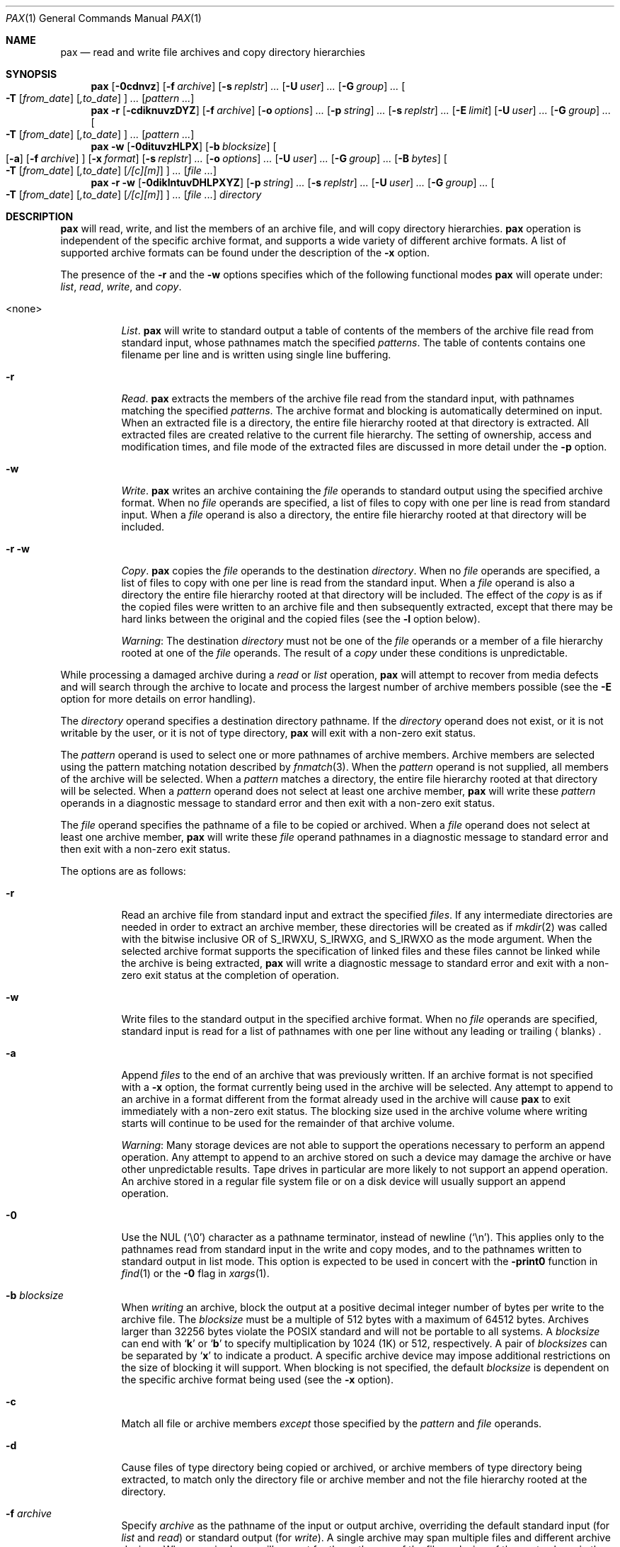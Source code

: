 .\"	$OpenBSD: src/bin/pax/pax.1,v 1.41 2003/10/22 20:08:45 jmc Exp $
.\"	$NetBSD: pax.1,v 1.3 1995/03/21 09:07:37 cgd Exp $
.\"
.\" Copyright (c) 1992 Keith Muller.
.\" Copyright (c) 1992, 1993
.\"	The Regents of the University of California.  All rights reserved.
.\"
.\" This code is derived from software contributed to Berkeley by
.\" Keith Muller of the University of California, San Diego.
.\"
.\" Redistribution and use in source and binary forms, with or without
.\" modification, are permitted provided that the following conditions
.\" are met:
.\" 1. Redistributions of source code must retain the above copyright
.\"    notice, this list of conditions and the following disclaimer.
.\" 2. Redistributions in binary form must reproduce the above copyright
.\"    notice, this list of conditions and the following disclaimer in the
.\"    documentation and/or other materials provided with the distribution.
.\" 3. Neither the name of the University nor the names of its contributors
.\"    may be used to endorse or promote products derived from this software
.\"    without specific prior written permission.
.\"
.\" THIS SOFTWARE IS PROVIDED BY THE REGENTS AND CONTRIBUTORS ``AS IS'' AND
.\" ANY EXPRESS OR IMPLIED WARRANTIES, INCLUDING, BUT NOT LIMITED TO, THE
.\" IMPLIED WARRANTIES OF MERCHANTABILITY AND FITNESS FOR A PARTICULAR PURPOSE
.\" ARE DISCLAIMED.  IN NO EVENT SHALL THE REGENTS OR CONTRIBUTORS BE LIABLE
.\" FOR ANY DIRECT, INDIRECT, INCIDENTAL, SPECIAL, EXEMPLARY, OR CONSEQUENTIAL
.\" DAMAGES (INCLUDING, BUT NOT LIMITED TO, PROCUREMENT OF SUBSTITUTE GOODS
.\" OR SERVICES; LOSS OF USE, DATA, OR PROFITS; OR BUSINESS INTERRUPTION)
.\" HOWEVER CAUSED AND ON ANY THEORY OF LIABILITY, WHETHER IN CONTRACT, STRICT
.\" LIABILITY, OR TORT (INCLUDING NEGLIGENCE OR OTHERWISE) ARISING IN ANY WAY
.\" OUT OF THE USE OF THIS SOFTWARE, EVEN IF ADVISED OF THE POSSIBILITY OF
.\" SUCH DAMAGE.
.\"
.\"	@(#)pax.1	8.4 (Berkeley) 4/18/94
.\"
.Dd April 18, 1994
.Dt PAX 1
.Os
.Sh NAME
.Nm pax
.Nd read and write file archives and copy directory hierarchies
.Sh SYNOPSIS
.Nm pax
.Op Fl 0cdnvz
.Bk -words
.Op Fl f Ar archive
.Ek
.Bk -words
.Op Fl s Ar replstr
.Ar ...
.Ek
.Bk -words
.Op Fl U Ar user
.Ar ...
.Ek
.Bk -words
.Op Fl G Ar group
.Ar ...
.Ek
.Bk -words
.Oo
.Fl T
.Op Ar from_date
.Op Ar ,to_date
.Oc
.Ar ...
.Ek
.Op Ar pattern ...
.Nm pax
.Fl r
.Op Fl cdiknuvzDYZ
.Bk -words
.Op Fl f Ar archive
.Ek
.Bk -words
.Op Fl o Ar options
.Ar ...
.Ek
.Bk -words
.Op Fl p Ar string
.Ar ...
.Ek
.Bk -words
.Op Fl s Ar replstr
.Ar ...
.Ek
.Op Fl E Ar limit
.Bk -words
.Op Fl U Ar user
.Ar ...
.Ek
.Bk -words
.Op Fl G Ar group
.Ar ...
.Ek
.Bk -words
.Oo
.Fl T
.Op Ar from_date
.Op Ar ,to_date
.Oc
.Ar ...
.Ek
.Op Ar pattern ...
.Nm pax
.Fl w
.Op Fl 0dituvzHLPX
.Bk -words
.Op Fl b Ar blocksize
.Ek
.Oo
.Op Fl a
.Op Fl f Ar archive
.Oc
.Bk -words
.Op Fl x Ar format
.Ek
.Bk -words
.Op Fl s Ar replstr
.Ar ...
.Ek
.Bk -words
.Op Fl o Ar options
.Ar ...
.Ek
.Bk -words
.Op Fl U Ar user
.Ar ...
.Ek
.Bk -words
.Op Fl G Ar group
.Ar ...
.Ek
.Bk -words
.Op Fl B Ar bytes
.Ek
.Bk -words
.Oo
.Fl T
.Op Ar from_date
.Op Ar ,to_date
.Op Ar /[c][m]
.Oc
.Ar ...
.Ek
.Op Ar file ...
.Nm pax
.Fl r
.Fl w
.Op Fl 0diklntuvDHLPXYZ
.Bk -words
.Op Fl p Ar string
.Ar ...
.Ek
.Bk -words
.Op Fl s Ar replstr
.Ar ...
.Ek
.Bk -words
.Op Fl U Ar user
.Ar ...
.Ek
.Bk -words
.Op Fl G Ar group
.Ar ...
.Ek
.Bk -words
.Oo
.Fl T
.Op Ar from_date
.Op Ar ,to_date
.Op Ar /[c][m]
.Oc
.Ar ...
.Ek
.Op Ar file ...
.Ar directory
.Sh DESCRIPTION
.Nm
will read, write, and list the members of an archive file,
and will copy directory hierarchies.
.Nm
operation is independent of the specific archive format,
and supports a wide variety of different archive formats.
A list of supported archive formats can be found under the description of the
.Fl x
option.
.Pp
The presence of the
.Fl r
and the
.Fl w
options specifies which of the following functional modes
.Nm
will operate under:
.Em list , read , write ,
and
.Em copy .
.Bl -tag -width 6n
.It <none>
.Em List .
.Nm
will write to standard output
a table of contents of the members of the archive file read from
standard input, whose pathnames match the specified
.Ar patterns .
The table of contents contains one filename per line
and is written using single line buffering.
.It Fl r
.Em Read .
.Nm
extracts the members of the archive file read from the standard input,
with pathnames matching the specified
.Ar patterns .
The archive format and blocking is automatically determined on input.
When an extracted file is a directory, the entire file hierarchy
rooted at that directory is extracted.
All extracted files are created relative to the current file hierarchy.
The setting of ownership, access and modification times, and file mode of
the extracted files are discussed in more detail under the
.Fl p
option.
.It Fl w
.Em Write .
.Nm
writes an archive containing the
.Ar file
operands to standard output
using the specified archive format.
When no
.Ar file
operands are specified, a list of files to copy with one per line is read from
standard input.
When a
.Ar file
operand is also a directory, the entire file hierarchy rooted
at that directory will be included.
.It Fl r Fl w
.Em Copy .
.Nm
copies the
.Ar file
operands to the destination
.Ar directory .
When no
.Ar file
operands are specified, a list of files to copy with one per line is read from
the standard input.
When a
.Ar file
operand is also a directory the entire file
hierarchy rooted at that directory will be included.
The effect of the
.Em copy
is as if the copied files were written to an archive file and then
subsequently extracted, except that there may be hard links between
the original and the copied files (see the
.Fl l
option below).
.Pp
.Em Warning :
The destination
.Ar directory
must not be one of the
.Ar file
operands or a member of a file hierarchy rooted at one of the
.Ar file
operands.
The result of a
.Em copy
under these conditions is unpredictable.
.El
.Pp
While processing a damaged archive during a
.Em read
or
.Em list
operation,
.Nm
will attempt to recover from media defects and will search through the archive
to locate and process the largest number of archive members possible (see the
.Fl E
option for more details on error handling).
.Pp
The
.Ar directory
operand specifies a destination directory pathname.
If the
.Ar directory
operand does not exist, or it is not writable by the user,
or it is not of type directory,
.Nm
will exit with a non-zero exit status.
.Pp
The
.Ar pattern
operand is used to select one or more pathnames of archive members.
Archive members are selected using the pattern matching notation described
by
.Xr fnmatch 3 .
When the
.Ar pattern
operand is not supplied, all members of the archive will be selected.
When a
.Ar pattern
matches a directory, the entire file hierarchy rooted at that directory will
be selected.
When a
.Ar pattern
operand does not select at least one archive member,
.Nm
will write these
.Ar pattern
operands in a diagnostic message to standard error
and then exit with a non-zero exit status.
.Pp
The
.Ar file
operand specifies the pathname of a file to be copied or archived.
When a
.Ar file
operand does not select at least one archive member,
.Nm
will write these
.Ar file
operand pathnames in a diagnostic message to standard error
and then exit with a non-zero exit status.
.Pp
The options are as follows:
.Bl -tag -width Ds
.It Fl r
Read an archive file from standard input
and extract the specified
.Ar files .
If any intermediate directories are needed in order to extract an archive
member, these directories will be created as if
.Xr mkdir 2
was called with the bitwise inclusive
.Tn OR
of
.Dv S_IRWXU , S_IRWXG ,
and
.Dv S_IRWXO
as the mode argument.
When the selected archive format supports the specification of linked
files and these files cannot be linked while the archive is being extracted,
.Nm
will write a diagnostic message to standard error
and exit with a non-zero exit status at the completion of operation.
.It Fl w
Write files to the standard output
in the specified archive format.
When no
.Ar file
operands are specified, standard input
is read for a list of pathnames with one per line without any leading or
trailing
.Aq blanks .
.It Fl a
Append
.Ar files
to the end of an archive that was previously written.
If an archive format is not specified with a
.Fl x
option, the format currently being used in the archive will be selected.
Any attempt to append to an archive in a format different from the
format already used in the archive will cause
.Nm
to exit immediately
with a non-zero exit status.
The blocking size used in the archive volume where writing starts
will continue to be used for the remainder of that archive volume.
.Pp
.Em Warning :
Many storage devices are not able to support the operations necessary
to perform an append operation.
Any attempt to append to an archive stored on such a device may damage the
archive or have other unpredictable results.
Tape drives in particular are more likely to not support an append operation.
An archive stored in a regular file system file or on a disk device will
usually support an append operation.
.It Fl 0
Use the NUL
.Pq Ql \e0
character as a pathname terminator, instead of newline
.Pq Ql \en .
This applies only to the pathnames read from standard input in
the write and copy modes,
and to the pathnames written to standard output in list mode.
This option is expected to be used in concert with the
.Fl print0
function in
.Xr find 1
or the
.Fl 0
flag in
.Xr xargs 1 .
.It Fl b Ar blocksize
When
.Em writing
an archive,
block the output at a positive decimal integer number of
bytes per write to the archive file.
The
.Ar blocksize
must be a multiple of 512 bytes with a maximum of 64512 bytes.
Archives larger than 32256 bytes violate the
.Tn POSIX
standard and will not be portable to all systems.
A
.Ar blocksize
can end with
.Sq Li k
or
.Sq Li b
to specify multiplication by 1024 (1K) or 512, respectively.
A pair of
.Ar blocksizes
can be separated by
.Sq Li x
to indicate a product.
A specific archive device may impose additional restrictions on the size
of blocking it will support.
When blocking is not specified, the default
.Ar blocksize
is dependent on the specific archive format being used (see the
.Fl x
option).
.It Fl c
Match all file or archive members
.Em except
those specified by the
.Ar pattern
and
.Ar file
operands.
.It Fl d
Cause files of type directory being copied or archived, or archive members of
type directory being extracted, to match only the directory file or archive
member and not the file hierarchy rooted at the directory.
.It Fl f Ar archive
Specify
.Ar archive
as the pathname of the input or output archive, overriding the default
standard input (for
.Em list
and
.Em read )
or standard output
(for
.Em write ) .
A single archive may span multiple files and different archive devices.
When required,
.Nm
will prompt for the pathname of the file or device of the next volume in the
archive.
.It Fl i
Interactively rename files or archive members.
For each archive member matching a
.Ar pattern
operand or each file matching a
.Ar file
operand,
.Nm
will prompt to
.Pa /dev/tty
giving the name of the file, its file mode, and its modification time.
.Nm
will then read a line from
.Pa /dev/tty .
If this line is blank, the file or archive member is skipped.
If this line consists of a single period, the
file or archive member is processed with no modification to its name.
Otherwise, its name is replaced with the contents of the line.
.Nm
will immediately exit with a non-zero exit status if
.Dv EOF
is encountered when reading a response or if
.Pa /dev/tty
cannot be opened for reading and writing.
.It Fl k
Do not overwrite existing files.
.It Fl l
(The lowercase letter
.Dq ell. )
Link files.
In the
.Em copy
mode
.Pq Fl r Fl w ,
hard links are made between the source and destination file hierarchies
whenever possible.
.It Fl n
Select the first archive member that matches each
.Ar pattern
operand.
No more than one archive member is matched for each
.Ar pattern .
When members of type directory are matched, the file hierarchy rooted at that
directory is also matched (unless
.Fl d
is also specified).
.It Fl o Ar options
Information to modify the algorithm for extracting or writing archive files
which is specific to the archive format specified by
.Fl x .
In general,
.Ar options
take the form:
.Ar name Ns No = Ns Ar value .
.It Fl p Ar string
Specify one or more file characteristic options (privileges).
The
.Ar string
option-argument is a string specifying file characteristics to be retained or
discarded on extraction.
The string consists of the specification characters
.Cm a , e , m , o ,
and
.Cm p .
Multiple characteristics can be concatenated within the same string
and multiple
.Fl p
options can be specified.
The meaning of the specification characters are as follows:
.Bl -tag -width 2n
.It Cm a
Do not preserve file access times.
By default, file access times are preserved whenever possible.
.It Cm e
.Sq Preserve everything ,
the user ID, group ID, file mode bits,
file access time, and file modification time.
This is intended to be used by
.Em root ,
someone with all the appropriate privileges, in order to preserve all
aspects of the files as they are recorded in the archive.
The
.Cm e
flag is the sum of the
.Cm o
and
.Cm p
flags.
.It Cm m
Do not preserve file modification times.
By default, file modification times are preserved whenever possible.
.It Cm o
Preserve the user ID and group ID.
.It Cm p
.Sq Preserve
the file mode bits.
This is intended to be used by a
.Em user
with regular privileges who wants to preserve all aspects of the file other
than the ownership.
The file times are preserved by default, but two other flags are offered to
disable this and use the time of extraction instead.
.El
.Pp
In the preceding list,
.Sq preserve
indicates that an attribute stored in the archive is given to the
extracted file, subject to the permissions of the invoking
process.
Otherwise the attribute of the extracted file is determined as
part of the normal file creation action.
If neither the
.Cm e
nor the
.Cm o
specification character is specified, or the user ID and group ID are not
preserved for any reason,
.Nm
will not set the
.Dv S_ISUID
.Em ( setuid )
and
.Dv S_ISGID
.Em ( setgid )
bits of the file mode.
If the preservation of any of these items fails for any reason,
.Nm
will write a diagnostic message to standard error.
Failure to preserve these items will affect the final exit status,
but will not cause the extracted file to be deleted.
If the file characteristic letters in any of the string option-arguments are
duplicated or conflict with each other, the one(s) given last will take
precedence.
For example, if
.Dl Fl p Ar eme
is specified, file modification times are still preserved.
.It Fl s Ar replstr
Modify the file or archive member names specified by the
.Ar pattern
or
.Ar file
operands according to the substitution expression
.Ar replstr ,
using the syntax of the
.Xr ed 1
utility regular expressions.
The format of these regular expressions are:
.Dl /old/new/[gp]
As in
.Xr ed 1 ,
.Cm old
is a basic regular expression and
.Cm new
can contain an ampersand
.Pq Ql & ,
.Ql \en
(where
.Ar n
is a digit) back-references,
or subexpression matching.
The
.Cm old
string may also contain newline characters.
Any non-null character can be used as a delimiter
.Po
.Ql /
is shown here
.Pc .
Multiple
.Fl s
expressions can be specified.
The expressions are applied in the order they are specified on the
command line, terminating with the first successful substitution.
The optional trailing
.Cm g
continues to apply the substitution expression to the pathname substring
which starts with the first character following the end of the last successful
substitution.
The first unsuccessful substitution stops the operation of the
.Cm g
option.
The optional trailing
.Cm p
will cause the final result of a successful substitution to be written to
standard error in the following format:
.Dl <original pathname> >> <new pathname>
File or archive member names that substitute to the empty string
are not selected and will be skipped.
.It Fl t
Reset the access times of any file or directory read or accessed by
.Nm
to be the same as they were before being read or accessed by
.Nm pax .
.It Fl u
Ignore files that are older (having a less recent file modification time)
than a pre-existing file or archive member with the same name.
During
.Em read ,
an archive member with the same name as a file in the file system will be
extracted if the archive member is newer than the file.
During
.Em write ,
a file system member with the same name as an archive member will be
written to the archive if it is newer than the archive member.
During
.Em copy ,
the file in the destination hierarchy is replaced by the file in the source
hierarchy or by a link to the file in the source hierarchy if the file in
the source hierarchy is newer.
.It Fl v
During a
.Em list
operation, produce a verbose table of contents using the format of the
.Xr ls 1
utility with the
.Fl l
option.
For pathnames representing a hard link to a previous member of the archive,
the output has the format:
.Dl <ls -l listing> == <link name>
For pathnames representing a symbolic link, the output has the format:
.Dl <ls -l listing> => <link name>
Where <ls -l listing> is the output format specified by the
.Xr ls 1
utility when used with the
.Fl l
option.
Otherwise for all the other operational modes
.Po Em read , write , Li and Em copy
.Pc ,
pathnames are written and flushed to standard error
without a trailing newline
as soon as processing begins on that file or
archive member.
The trailing newline
is not buffered and is written only after the file has been read or written.
.It Fl x Ar format
Specify the output archive format, with the default format being
.Ar ustar .
.Nm
currently supports the following formats:
.Bl -tag -width "sv4cpio"
.It Ar cpio
The extended cpio interchange format specified in the
.St -p1003.2
standard.
The default blocksize for this format is 5120 bytes.
Inode and device information about a file (used for detecting file hard links
by this format) which may be truncated by this format is detected by
.Nm
and is repaired.
.It Ar bcpio
The old binary cpio format.
The default blocksize for this format is 5120 bytes.
This format is not very portable and should not be used when other formats
are available.
Inode and device information about a file (used for detecting file hard links
by this format) which may be truncated by this format is detected by
.Nm
and is repaired.
.It Ar sv4cpio
The System V release 4 cpio.
The default blocksize for this format is 5120 bytes.
Inode and device information about a file (used for detecting file hard links
by this format) which may be truncated by this format is detected by
.Nm
and is repaired.
.It Ar sv4crc
The System V release 4 cpio with file crc checksums.
The default blocksize for this format is 5120 bytes.
Inode and device information about a file (used for detecting file hard links
by this format) which may be truncated by this format is detected by
.Nm
and is repaired.
.It Ar tar
The old BSD tar format as found in BSD4.3.
The default blocksize for this format is 10240 bytes.
Pathnames stored by this format must be 100 characters or less in length.
Only
.Em regular
files,
.Em hard links , soft links ,
and
.Em directories
will be archived (other file system types are not supported).
For backwards compatibility with even older tar formats, a
.Fl o
option can be used when writing an archive to omit the storage of directories.
This option takes the form:
.Dl Fl o Cm write_opt=nodir
.It Ar ustar
The extended tar interchange format specified in the
.St -p1003.2
standard.
The default blocksize for this format is 10240 bytes.
Pathnames stored by this format must be 250 characters or less in length.
.El
.Pp
.Nm
will detect and report any file that it is unable to store or extract
as the result of any specific archive format restrictions.
The individual archive formats may impose additional restrictions on use.
Typical archive format restrictions include (but are not limited to):
file pathname length, file size, link pathname length, and the type of the
file.
.It Fl z
Use
.Xr gzip 1
to compress (decompress) the archive while writing (reading).
Incompatible with
.Fl a .
.It Fl B Ar bytes
Limit the number of bytes written to a single archive volume to
.Ar bytes .
The
.Ar bytes
limit can end with
.Sq Li m ,
.Sq Li k ,
or
.Sq Li b
to specify multiplication by 1048576 (1M), 1024 (1K) or 512, respectively.
A pair of
.Ar bytes
limits can be separated by
.Sq Li x
to indicate a product.
.Pp
.Em Warning :
Only use this option when writing an archive to a device which supports
an end of file read condition based on last (or largest) write offset
(such as a regular file or a tape drive).
The use of this option with a floppy or hard disk is not recommended.
.It Fl D
This option is the same as the
.Fl u
option, except that the file inode change time is checked instead of the
file modification time.
The file inode change time can be used to select files whose inode information
(e.g., UID, GID, etc.) is newer than a copy of the file in the destination
.Ar directory .
.It Fl E Ar limit
Limit the number of consecutive read faults while trying to read a flawed
archive to
.Ar limit .
With a positive
.Ar limit ,
.Nm
will attempt to recover from an archive read error and will
continue processing starting with the next file stored in the archive.
A
.Ar limit
of 0 will cause
.Nm
to stop operation after the first read error is detected on an archive volume.
A
.Ar limit
of
.Li NONE
will cause
.Nm
to attempt to recover from read errors forever.
The default
.Ar limit
is a small positive number of retries.
.Pp
.Em Warning :
Using this option with
.Li NONE
should be used with extreme caution as
.Nm
may get stuck in an infinite loop on a very badly flawed archive.
.It Fl G Ar group
Select a file based on its
.Ar group
name, or when starting with a
.Cm # ,
a numeric gid.
A
.Ql \e
can be used to escape the
.Cm # .
Multiple
.Fl G
options may be supplied and checking stops with the first match.
.It Fl H
Follow only command-line symbolic links while performing a physical file
system traversal.
.It Fl L
Follow all symbolic links to perform a logical file system traversal.
.It Fl O
Force the archive to be one volume.
If a volume ends prematurely,
.Nm
will not prompt for a new volume.
This option can be useful for
automated tasks where error recovery cannot be performed by a human.
.It Fl P
Do not follow symbolic links, perform a physical file system traversal.
This is the default mode.
.It Fl T Ar [from_date][,to_date][/[c][m]]
Allow files to be selected based on a file modification or inode change
time falling within a specified time range of
.Ar from_date
to
.Ar to_date
(the dates are inclusive).
If only a
.Ar from_date
is supplied, all files with a modification or inode change time
equal to or younger are selected.
If only a
.Ar to_date
is supplied, all files with a modification or inode change time
equal to or older will be selected.
When the
.Ar from_date
is equal to the
.Ar to_date ,
only files with a modification or inode change time of exactly that
time will be selected.
.Pp
When
.Nm
is in the
.Em write
or
.Em copy
mode, the optional trailing field
.Ar [c][m]
can be used to determine which file time (inode change, file modification or
both) are used in the comparison.
If neither is specified, the default is to use file modification time only.
The
.Ar m
specifies the comparison of file modification time (the time when
the file was last written).
The
.Ar c
specifies the comparison of inode change time (the time when the file
inode was last changed; e.g., a change of owner, group, mode, etc).
When
.Ar c
and
.Ar m
are both specified, then the modification and inode change times are
both compared.
The inode change time comparison is useful in selecting files whose
attributes were recently changed or selecting files which were recently
created and had their modification time reset to an older time (as what
happens when a file is extracted from an archive and the modification time
is preserved).
Time comparisons using both file times is useful when
.Nm
is used to create a time based incremental archive (only files that were
changed during a specified time range will be archived).
.Pp
A time range is made up of six different fields and each field must contain two
digits.
The format is:
.Dl [[[[[cc]yy]mm]dd]HH]MM[.SS]
Where
.Cm cc
is the first two digits of the year (the century),
.Cm yy
is the last two digits of the year,
the first
.Cm mm
is the month (from 01 to 12),
.Cm dd
is the day of the month (from 01 to 31),
.Cm HH
is the hour of the day (from 00 to 23),
.Cm MM
is the minute (from 00 to 59),
and
.Cm SS
is the seconds (from 00 to 59).
The minute field
.Cm MM
is required, while the other fields are optional and must be added in the
following order:
.br
.Cm \&	HH , dd , mm ,
.Cm yy , cc .
.br
The
.Cm SS
field may be added independently of the other fields.
Time ranges are relative to the current time, so
.Dl Fl T Ar 1234/cm
would select all files with a modification or inode change time
of 12:34 PM today or later.
Multiple
.Fl T
time range can be supplied and checking stops with the first match.
.It Fl U Ar user
Select a file based on its
.Ar user
name, or when starting with a
.Cm # ,
a numeric UID.
A
.Ql \e
can be used to escape the
.Cm # .
Multiple
.Fl U
options may be supplied and checking stops with the first match.
.It Fl X
When traversing the file hierarchy specified by a pathname,
do not descend into directories that have a different device ID.
See the
.Li st_dev
field as described in
.Xr stat 2
for more information about device IDs.
.It Fl Y
This option is the same as the
.Fl D
option, except that the inode change time is checked using the
pathname created after all the file name modifications have completed.
.It Fl Z
This option is the same as the
.Fl u
option, except that the modification time is checked using the
pathname created after all the file name modifications have completed.
.El
.Pp
The options that operate on the names of files or archive members
.Po Fl c ,
.Fl i ,
.Fl n ,
.Fl s ,
.Fl u ,
.Fl v ,
.Fl D ,
.Fl G ,
.Fl T ,
.Fl U ,
.Fl Y ,
and
.Fl Z
.Pc
interact as follows.
.Pp
When extracting files during a
.Em read
operation, archive members are
.Sq selected ,
based only on the user specified pattern operands as modified by the
.Fl c ,
.Fl n ,
.Fl u ,
.Fl D ,
.Fl G ,
.Fl T ,
.Fl U
options.
Then any
.Fl s
and
.Fl i
options will modify in that order, the names of these selected files.
Then the
.Fl Y
and
.Fl Z
options will be applied based on the final pathname.
Finally, the
.Fl v
option will write the names resulting from these modifications.
.Pp
When archiving files during a
.Em write
operation, or copying files during a
.Em copy
operation, archive members are
.Sq selected ,
based only on the user specified pathnames as modified by the
.Fl n ,
.Fl u ,
.Fl D ,
.Fl G ,
.Fl T ,
and
.Fl U
options (the
.Fl D
option only applies during a copy operation).
Then any
.Fl s
and
.Fl i
options will modify in that order, the names of these selected files.
Then during a
.Em copy
operation the
.Fl Y
and the
.Fl Z
options will be applied based on the final pathname.
Finally, the
.Fl v
option will write the names resulting from these modifications.
.Pp
When one or both of the
.Fl u
or
.Fl D
options are specified along with the
.Fl n
option, a file is not considered selected unless it is newer
than the file to which it is compared.
.Sh ENVIRONMENT
.Bl -tag -width Fl
.It Ev TMPDIR
Path in which to store temporary files.
.El
.Sh EXAMPLES
.Li $ pax -w -f /dev/rst0 \&.
.Pp
Copies the contents of the current directory to the device
.Pa /dev/rst0 .
.Pp
.Li $ pax -v -f filename
.Pp
Gives the verbose table of contents for an archive stored in
.Pa filename .
.Pp
.Li $ mkdir newdir ;
.Li cd olddir ;
.Li pax -rw \&. newdir
.Pp
This sequence of commands will copy the entire
.Pa olddir
directory hierarchy to
.Pa newdir .
.Pp
.Li $ pax -r -s ',^//*usr//*,,' -f a.pax
.Pp
Reads the archive
.Pa a.pax ,
with all files rooted in
.Pa /usr
into the archive extracted relative to the current directory.
.Pp
.Li $ pax -rw -i \&. dest_dir
.Pp
Can be used to interactively select the files to copy from the current
directory to
.Pa dest_dir .
.Pp
.Li "$ pax -r -pe -U root -G bin -f a.pax"
.Pp
Extract all files from the archive
.Pa a.pax
which are owned by
.Em root
with group
.Em bin
and preserve all file permissions.
.Pp
.Li "$ pax -r -w -v -Y -Z home /backup"
.Pp
Update (and list) only those files in the destination directory
.Pa /backup
which are older (less recent inode change or file modification times) than
files with the same name found in the source file tree
.Pa home .
.Sh DIAGNOSTICS
.Nm
will exit with one of the following values:
.Bl -tag -width 2n
.It 0
All files were processed successfully.
.It 1
An error occurred.
.El
.Pp
Whenever
.Nm
cannot create a file or a link when reading an archive or cannot
find a file when writing an archive, or cannot preserve the user ID,
group ID, or file mode when the
.Fl p
option is specified, a diagnostic message is written to standard error
and a non-zero exit status will be returned, but processing will continue.
In the case where
.Nm
cannot create a link to a file,
.Nm
will not create a second copy of the file.
.Pp
If the extraction of a file from an archive is prematurely terminated by
a signal or error,
.Nm
may have only partially extracted a file the user wanted.
Additionally, the file modes of extracted files and directories
may have incorrect file bits, and the modification and access times may be
wrong.
.Pp
If the creation of an archive is prematurely terminated by a signal or error,
.Nm
may have only partially created the archive which may violate the specific
archive format specification.
.Pp
If while doing a
.Em copy ,
.Nm
detects a file is about to overwrite itself, the file is not copied,
a diagnostic message is written to standard error
and when
.Nm
completes it will exit with a non-zero exit status.
.Sh SEE ALSO
.Xr cpio 1 ,
.Xr tar 1
.Sh STANDARDS
The
.Nm
utility is a superset of the
.St -p1003.2
standard.
The options
.Fl B ,
.Fl D ,
.Fl E ,
.Fl G ,
.Fl H ,
.Fl L ,
.Fl O ,
.Fl P ,
.Fl T ,
.Fl U ,
.Fl Y ,
.Fl Z ,
the archive formats
.Ar bcpio ,
.Ar sv4cpio ,
.Ar sv4crc ,
.Ar tar ,
and the flawed archive handling during
.Ar list
and
.Ar read
operations are extensions to the
.Tn POSIX
standard.
.Sh AUTHORS
Keith Muller at the University of California, San Diego.
